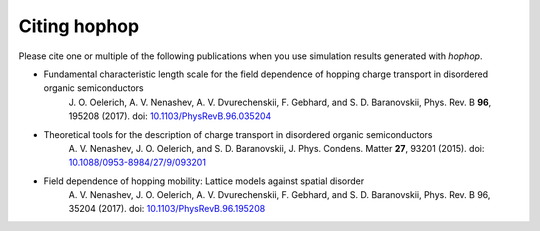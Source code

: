 Citing hophop
-------------

Please cite one or multiple of the following publications when you use simulation results
generated with `hophop`.

* Fundamental characteristic length scale for the field dependence of hopping charge transport in disordered organic semiconductors
    J. O. Oelerich, A. V. Nenashev, A. V. Dvurechenskii, F. Gebhard, and S. D. Baranovskii, Phys. Rev. B **96**, 195208 (2017).
    doi: `10.1103/PhysRevB.96.035204 <https://doi.org/10.1103/PhysRevB.96.035204>`_
* Theoretical tools for the description of charge transport in disordered organic semiconductors
    A. V. Nenashev, J. O. Oelerich, and S. D. Baranovskii, J. Phys. Condens. Matter **27**, 93201 (2015).
    doi: `10.1088/0953-8984/27/9/093201 <https://doi.org/10.1088/0953-8984/27/9/093201>`_
* Field dependence of hopping mobility: Lattice models against spatial disorder
    A. V. Nenashev, J. O. Oelerich, A. V. Dvurechenskii, F. Gebhard, and S. D. Baranovskii, Phys. Rev. B 96, 35204 (2017).
    doi: `10.1103/PhysRevB.96.195208 <https://doi.org/10.1103/PhysRevB.96.195208>`_